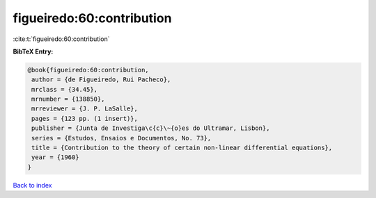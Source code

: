 figueiredo:60:contribution
==========================

:cite:t:`figueiredo:60:contribution`

**BibTeX Entry:**

.. code-block:: bibtex

   @book{figueiredo:60:contribution,
    author = {de Figueiredo, Rui Pacheco},
    mrclass = {34.45},
    mrnumber = {138850},
    mrreviewer = {J. P. LaSalle},
    pages = {123 pp. (1 insert)},
    publisher = {Junta de Investiga\c{c}\~{o}es do Ultramar, Lisbon},
    series = {Estudos, Ensaios e Documentos, No. 73},
    title = {Contribution to the theory of certain non-linear differential equations},
    year = {1960}
   }

`Back to index <../By-Cite-Keys.html>`_
